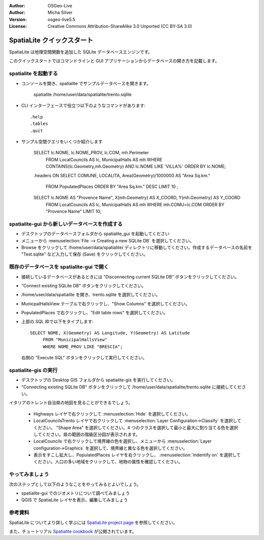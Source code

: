 :Author: OSGeo-Live
:Author: Micha Silver
:Version: osgeo-live5.5
:License: Creative Commons Attribution-ShareAlike 3.0 Unported  (CC BY-SA 3.0)

.. _spatialite-quickstart:
 
.. image:: ../../images/project_logos/logo-spatialite.png
  :scale: 50 %
  :alt: project logo
  :align: right

********************************************************************************
SpatiaLite クイックスタート
********************************************************************************

SpatiaLite は地理空間関数を追加した SQLite データベースエンジンです。

このクイックスタートではコマンドラインと GUI アプリケーションからデータベースの開き方を記載します。

**spatialite** を起動する
================================================================================

* コンソールを開き、spatialite でサンプルデータベースを開きます。

   spatialite /home/user/data/spatialite/trento.sqlite

* CLI インターフェースで役立つ以下のようなコマンドがあります::

   .help
   .tables
   .quit   

* サンプル空間クエリをいくつか紹介します

   SELECT lc.NOME, lc.NOME_PROV, lc.COM, mh.Perimeter 
        FROM LocalCouncils AS lc, MunicipalHalls AS mh 
        WHERE CONTAINS(lc.Geometry,mh.Geometry) AND lc.NOME LIKE 'VILLA%' 
        ORDER BY lc.NOME;
   .headers ON
   SELECT COMUNE, LOCALITA, Area(Geometry)/1000000 AS "Area Sq.km." 
        FROM PopulatedPlaces ORDER BY "Area Sq.km." DESC LIMIT 10 ; 
   SELECT lc.NOME AS "Provence Name", X(mh.Geometry) AS X_COORD, Y(mh.Geometry) AS Y_COORD 
        FROM LocalCouncils AS lc, MunicipalHalls AS mh 
        WHERE mh.COMU=lc.COM ORDER BY "Provence Name" LIMIT 10;
      

**spatialite-gui** から新しいデータベースを作成する
================================================================================

* デスクトップのデータベースフォルダから spatialite_gui を起動してください
* メニューから :menuselection:`File --> Creating a new SQLite DB` を選択してください。
* Browse をクリックして /home/user/data/spatialite/ ディレクトリに移動してください。作成するデータベースの名前を "Test.sqlite" など入力して保存 (Save) をクリックしてください。

既存のデータベースを **spatialite-gui** で開く
================================================================================

* 接続しているデータベースがあるときには "Disconnecting current SQLite DB" ボタンをクリックしてください。
* "Connect existing SQLite DB" ボタンをクリックしてください。
* /home/user/data/spatialite を開き、trento.sqlite を選択してください。
* MunicpalHallsView テーブルで右クリックし、"Show Columns" を選択してください。
* PopulatedPlaces で右クリックし、"Edit table rows" を選択してください。
* 上部の SQL 枠で以下をタイプします::

   SELECT NOME, X(Geometry) AS Longitude, Y(Geometry) AS Latitude
        FROM "MunicipalHallsView"
        WHERE NOME_PROV LIKE "BRESCIA";

  右側の "Execute SQL" ボタンをクリックして実行してください。

spatialite-gis の実行
================================================================================

* デスクトップの Desktop GIS フォルダから spatialite-gis を実行してください。
* "Connecting existing SQLite DB" ボタンをクリックして /home/user/data/spatialite/trento.sqlite に接続してください。

イタリアのトレント自治県の地図を見ることができるでしょう。

   - Highways レイヤで右クリックして :menuselection:`Hide` を選択してください。
   - LocalCouncilsTrento レイヤで右クリックして :menuselection:`Layer Configuration->Classify` を選択してください。 "Shape Area" を選択してください。4 つのクラスを選択して最小と最大に割り当てる色を選択してください。県の範囲の階級区分図が表示されます。
   - LocalCouncils で右クリックして境界線の色を選択し、メニューから :menuselection:`Layer configuration->Graphics` を選択して、境界線と異なる色を選択してください。
   - 表示をすこし拡大し、PopulatedPlaces レイヤを右クリックし、 :menuselection:`Indentify on` を選択してください。人口の多い地域をクリックして、地物の属性を確認してください。


やってみましょう
================================================================================

次のステップとして以下のようなことをやってみるとよいでしょう。

* spatialite-gui でのジオメトリについて調べてみましょう
* QGIS で SpatiaLite レイヤを表示、編集してみましょう

参考資料
================================================================================

SpatiaLite についてより詳しく学ぶには `SpatiaLite project page`_ を参照してください。

.. _`SpatiaLite project page`: https://www.gaia-gis.it/fossil/libspatialite/index

また、チュートリアル `Spatialite cookbook`_ が公開されています。

.. _`Spatialite cookbook`: http://www.gaia-gis.it/gaia-sins/spatialite-cookbook/index.html

